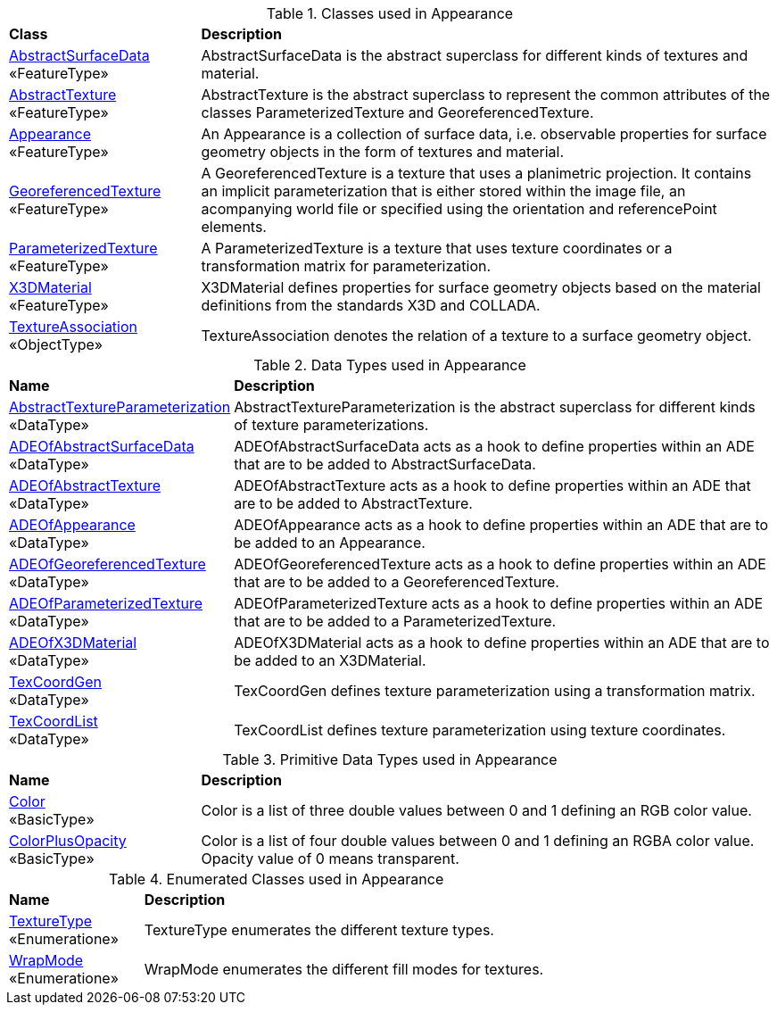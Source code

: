 [[Appearance-class-table]]
.Classes used in Appearance
[cols="2,6",options="headers"]
|===
^|*Class* ^|*Description*
|<<AbstractSurfaceData-section,AbstractSurfaceData>> +
 «FeatureType»  |AbstractSurfaceData is the abstract superclass for different kinds of textures and material.
|<<AbstractTexture-section,AbstractTexture>> +
 «FeatureType»  |AbstractTexture is the abstract superclass to represent the common attributes of the classes ParameterizedTexture and GeoreferencedTexture.
|<<Appearance-section,Appearance>> +
 «FeatureType»  |An Appearance is a collection of surface data, i.e. observable properties for surface geometry objects in the form of textures and material.
|<<GeoreferencedTexture-section,GeoreferencedTexture>> +
 «FeatureType»  |A GeoreferencedTexture is a texture that uses a planimetric projection. It contains an implicit parameterization that is either stored within the image file, an acompanying world file or specified using the orientation and referencePoint elements.
|<<ParameterizedTexture-section,ParameterizedTexture>> +
 «FeatureType»  |A ParameterizedTexture is a texture that uses texture coordinates or a transformation matrix for parameterization.
|<<X3DMaterial-section,X3DMaterial>> +
 «FeatureType»  |X3DMaterial defines properties for surface geometry objects based on the material definitions from the standards X3D and COLLADA.
|<<TextureAssociation-section,TextureAssociation>> +
 «ObjectType»  |TextureAssociation denotes the relation of a texture to a surface geometry object.
|===

[[Appearance-datatypes-table]]
.Data Types used in Appearance
[cols="2,6",options="headers"]
|===
^|*Name* ^|*Description*
|<<AbstractTextureParameterization-section,AbstractTextureParameterization>> +
 «DataType»  |AbstractTextureParameterization is the abstract superclass for different kinds of texture parameterizations.
|<<ADEOfAbstractSurfaceData-section,ADEOfAbstractSurfaceData>> +
 «DataType»  |ADEOfAbstractSurfaceData acts as a hook to define properties within an ADE that are to be added to AbstractSurfaceData.
|<<ADEOfAbstractTexture-section,ADEOfAbstractTexture>> +
 «DataType»  |ADEOfAbstractTexture acts as a hook to define properties within an ADE that are to be added to AbstractTexture.
|<<ADEOfAppearance-section,ADEOfAppearance>> +
 «DataType»  |ADEOfAppearance acts as a hook to define properties within an ADE that are to be added to an Appearance.
|<<ADEOfGeoreferencedTexture-section,ADEOfGeoreferencedTexture>> +
 «DataType»  |ADEOfGeoreferencedTexture acts as a hook to define properties within an ADE that are to be added to a GeoreferencedTexture.
|<<ADEOfParameterizedTexture-section,ADEOfParameterizedTexture>> +
 «DataType»  |ADEOfParameterizedTexture acts as a hook to define properties within an ADE that are to be added to a ParameterizedTexture.
|<<ADEOfX3DMaterial-section,ADEOfX3DMaterial>> +
 «DataType»  |ADEOfX3DMaterial acts as a hook to define properties within an ADE that are to be added to an X3DMaterial.
|<<TexCoordGen-section,TexCoordGen>> +
 «DataType»  |TexCoordGen defines texture parameterization using a transformation matrix.
|<<TexCoordList-section,TexCoordList>> +
 «DataType»  |TexCoordList defines texture parameterization using texture coordinates.
|===

[[Appearance-primitives-table]]
.Primitive Data Types used in Appearance
[cols="2,6",options="headers"]
|===
^|*Name* ^|*Description*
|<<Color-section,Color>> +
 «BasicType»  |Color is a list of three double values between 0 and 1 defining an RGB color value.
|<<ColorPlusOpacity-section,ColorPlusOpacity>> +
 «BasicType»  |Color is a list of four double values between 0 and 1 defining an RGBA color value. Opacity value of 0 means transparent.
|===

[[Appearance-enumeration-table]]
.Enumerated Classes used in Appearance
[cols="2,6",options="headers"]
|===
^|*Name* ^|*Description*
|<<TextureType-section,TextureType>> +
 «Enumeratione» |TextureType enumerates the different texture types.
|<<WrapMode-section,WrapMode>> +
 «Enumeratione» |WrapMode enumerates the different fill modes for textures.
|===
